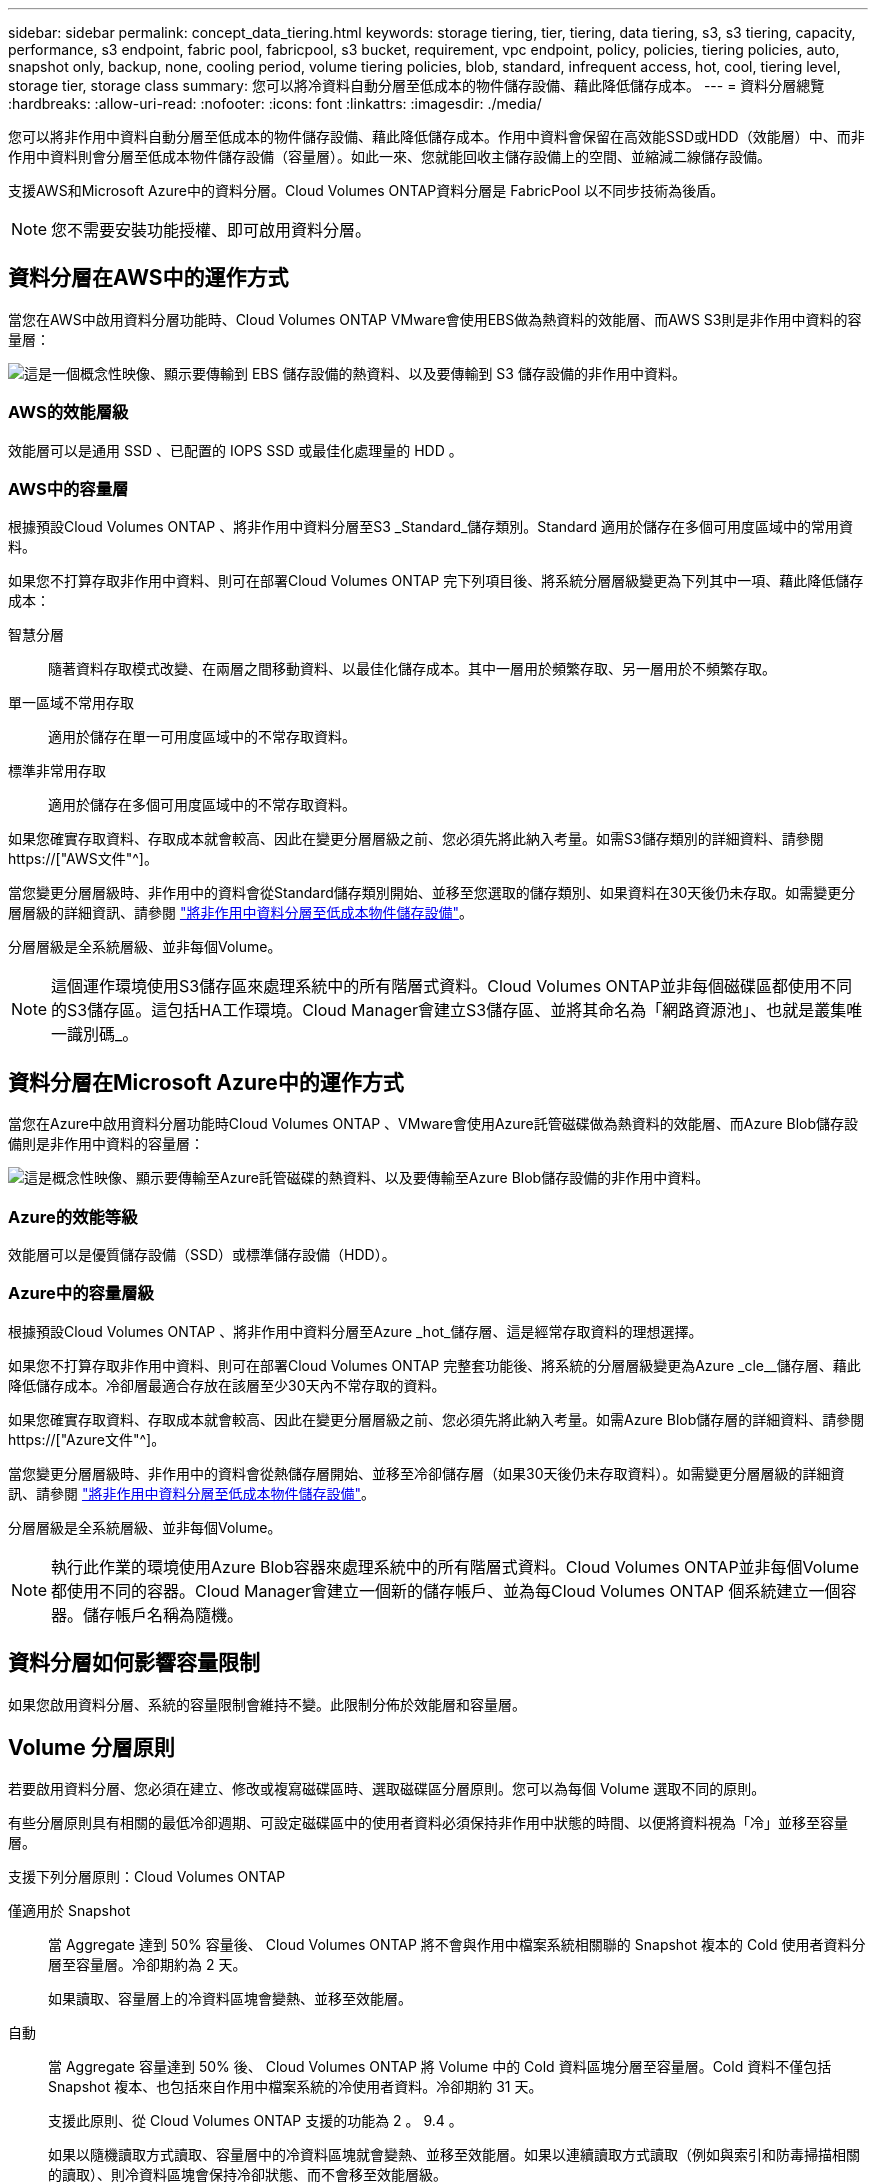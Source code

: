 ---
sidebar: sidebar 
permalink: concept_data_tiering.html 
keywords: storage tiering, tier, tiering, data tiering, s3, s3 tiering, capacity, performance, s3 endpoint, fabric pool, fabricpool, s3 bucket, requirement, vpc endpoint, policy, policies, tiering policies, auto, snapshot only, backup, none, cooling period, volume tiering policies, blob, standard, infrequent access, hot, cool, tiering level, storage tier, storage class 
summary: 您可以將冷資料自動分層至低成本的物件儲存設備、藉此降低儲存成本。 
---
= 資料分層總覽
:hardbreaks:
:allow-uri-read: 
:nofooter: 
:icons: font
:linkattrs: 
:imagesdir: ./media/


[role="lead"]
您可以將非作用中資料自動分層至低成本的物件儲存設備、藉此降低儲存成本。作用中資料會保留在高效能SSD或HDD（效能層）中、而非作用中資料則會分層至低成本物件儲存設備（容量層）。如此一來、您就能回收主儲存設備上的空間、並縮減二線儲存設備。

支援AWS和Microsoft Azure中的資料分層。Cloud Volumes ONTAP資料分層是 FabricPool 以不同步技術為後盾。


NOTE: 您不需要安裝功能授權、即可啟用資料分層。



== 資料分層在AWS中的運作方式

當您在AWS中啟用資料分層功能時、Cloud Volumes ONTAP VMware會使用EBS做為熱資料的效能層、而AWS S3則是非作用中資料的容量層：

image:diagram_storage_tiering.png["這是一個概念性映像、顯示要傳輸到 EBS 儲存設備的熱資料、以及要傳輸到 S3 儲存設備的非作用中資料。"]



=== AWS的效能層級

效能層可以是通用 SSD 、已配置的 IOPS SSD 或最佳化處理量的 HDD 。



=== AWS中的容量層

根據預設Cloud Volumes ONTAP 、將非作用中資料分層至S3 _Standard_儲存類別。Standard 適用於儲存在多個可用度區域中的常用資料。

如果您不打算存取非作用中資料、則可在部署Cloud Volumes ONTAP 完下列項目後、將系統分層層級變更為下列其中一項、藉此降低儲存成本：

智慧分層:: 隨著資料存取模式改變、在兩層之間移動資料、以最佳化儲存成本。其中一層用於頻繁存取、另一層用於不頻繁存取。
單一區域不常用存取:: 適用於儲存在單一可用度區域中的不常存取資料。
標準非常用存取:: 適用於儲存在多個可用度區域中的不常存取資料。


如果您確實存取資料、存取成本就會較高、因此在變更分層層級之前、您必須先將此納入考量。如需S3儲存類別的詳細資料、請參閱 https://["AWS文件"^]。

當您變更分層層級時、非作用中的資料會從Standard儲存類別開始、並移至您選取的儲存類別、如果資料在30天後仍未存取。如需變更分層層級的詳細資訊、請參閱 link:task_tiering.html["將非作用中資料分層至低成本物件儲存設備"]。

分層層級是全系統層級、並非每個Volume。


NOTE: 這個運作環境使用S3儲存區來處理系統中的所有階層式資料。Cloud Volumes ONTAP並非每個磁碟區都使用不同的S3儲存區。這包括HA工作環境。Cloud Manager會建立S3儲存區、並將其命名為「網路資源池」、也就是叢集唯一識別碼_。



== 資料分層在Microsoft Azure中的運作方式

當您在Azure中啟用資料分層功能時Cloud Volumes ONTAP 、VMware會使用Azure託管磁碟做為熱資料的效能層、而Azure Blob儲存設備則是非作用中資料的容量層：

image:diagram_storage_tiering_azure.png["這是概念性映像、顯示要傳輸至Azure託管磁碟的熱資料、以及要傳輸至Azure Blob儲存設備的非作用中資料。"]



=== Azure的效能等級

效能層可以是優質儲存設備（SSD）或標準儲存設備（HDD）。



=== Azure中的容量層級

根據預設Cloud Volumes ONTAP 、將非作用中資料分層至Azure _hot_儲存層、這是經常存取資料的理想選擇。

如果您不打算存取非作用中資料、則可在部署Cloud Volumes ONTAP 完整套功能後、將系統的分層層級變更為Azure _cle__儲存層、藉此降低儲存成本。冷卻層最適合存放在該層至少30天內不常存取的資料。

如果您確實存取資料、存取成本就會較高、因此在變更分層層級之前、您必須先將此納入考量。如需Azure Blob儲存層的詳細資料、請參閱 https://["Azure文件"^]。

當您變更分層層級時、非作用中的資料會從熱儲存層開始、並移至冷卻儲存層（如果30天後仍未存取資料）。如需變更分層層級的詳細資訊、請參閱 link:task_tiering.html["將非作用中資料分層至低成本物件儲存設備"]。

分層層級是全系統層級、並非每個Volume。


NOTE: 執行此作業的環境使用Azure Blob容器來處理系統中的所有階層式資料。Cloud Volumes ONTAP並非每個Volume都使用不同的容器。Cloud Manager會建立一個新的儲存帳戶、並為每Cloud Volumes ONTAP 個系統建立一個容器。儲存帳戶名稱為隨機。



== 資料分層如何影響容量限制

如果您啟用資料分層、系統的容量限制會維持不變。此限制分佈於效能層和容量層。



== Volume 分層原則

若要啟用資料分層、您必須在建立、修改或複寫磁碟區時、選取磁碟區分層原則。您可以為每個 Volume 選取不同的原則。

有些分層原則具有相關的最低冷卻週期、可設定磁碟區中的使用者資料必須保持非作用中狀態的時間、以便將資料視為「冷」並移至容量層。

支援下列分層原則：Cloud Volumes ONTAP

僅適用於 Snapshot:: 當 Aggregate 達到 50% 容量後、 Cloud Volumes ONTAP 將不會與作用中檔案系統相關聯的 Snapshot 複本的 Cold 使用者資料分層至容量層。冷卻期約為 2 天。
+
--
如果讀取、容量層上的冷資料區塊會變熱、並移至效能層。

--
自動:: 當 Aggregate 容量達到 50% 後、 Cloud Volumes ONTAP 將 Volume 中的 Cold 資料區塊分層至容量層。Cold 資料不僅包括 Snapshot 複本、也包括來自作用中檔案系統的冷使用者資料。冷卻期約 31 天。
+
--
支援此原則、從 Cloud Volumes ONTAP 支援的功能為 2 。 9.4 。

如果以隨機讀取方式讀取、容量層中的冷資料區塊就會變熱、並移至效能層。如果以連續讀取方式讀取（例如與索引和防毒掃描相關的讀取）、則冷資料區塊會保持冷卻狀態、而不會移至效能層級。

--
備份:: 當您複寫磁碟區以進行災難恢復或長期保留時、目的地磁碟區的資料會從容量層開始。如果您啟動目的地 Volume 、資料會隨著讀取而逐漸移至效能層。
無:: 將磁碟區的資料保留在效能層中、避免移至容量層。




== 設定資料分層

如需相關指示及支援組態清單、請參閱 link:task_tiering.html["將非作用中資料分層至低成本物件儲存設備"]。
